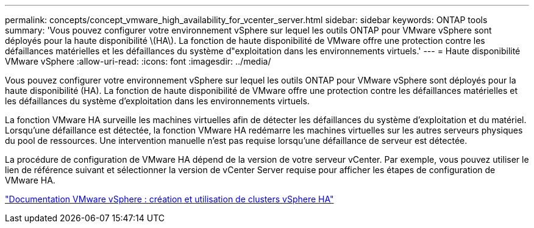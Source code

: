 ---
permalink: concepts/concept_vmware_high_availability_for_vcenter_server.html 
sidebar: sidebar 
keywords: ONTAP tools 
summary: 'Vous pouvez configurer votre environnement vSphere sur lequel les outils ONTAP pour VMware vSphere sont déployés pour la haute disponibilité \(HA\). La fonction de haute disponibilité de VMware offre une protection contre les défaillances matérielles et les défaillances du système d"exploitation dans les environnements virtuels.' 
---
= Haute disponibilité VMware vSphere
:allow-uri-read: 
:icons: font
:imagesdir: ../media/


[role="lead"]
Vous pouvez configurer votre environnement vSphere sur lequel les outils ONTAP pour VMware vSphere sont déployés pour la haute disponibilité (HA). La fonction de haute disponibilité de VMware offre une protection contre les défaillances matérielles et les défaillances du système d'exploitation dans les environnements virtuels.

La fonction VMware HA surveille les machines virtuelles afin de détecter les défaillances du système d'exploitation et du matériel. Lorsqu'une défaillance est détectée, la fonction VMware HA redémarre les machines virtuelles sur les autres serveurs physiques du pool de ressources. Une intervention manuelle n'est pas requise lorsqu'une défaillance de serveur est détectée.

La procédure de configuration de VMware HA dépend de la version de votre serveur vCenter. Par exemple, vous pouvez utiliser le lien de référence suivant et sélectionner la version de vCenter Server requise pour afficher les étapes de configuration de VMware HA.

https://docs.vmware.com/en/VMware-vSphere/6.5/com.vmware.vsphere.avail.doc/GUID-5432CA24-14F1-44E3-87FB-61D937831CF6.html["Documentation VMware vSphere : création et utilisation de clusters vSphere HA"]
